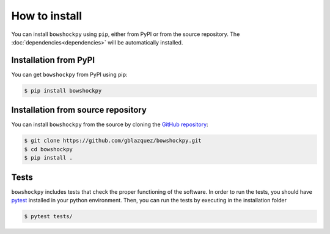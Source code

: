 How to install
==============

You can install ``bowshockpy`` using ``pip``, either from PyPI or from the source repository. The :doc:`dependencies<dependencies>` will be automatically installed.


Installation from PyPI
----------------------

You can get ``bowshockpy`` from PyPI using pip:

.. code-block:: console

   $ pip install bowshockpy 


Installation from source repository
-----------------------------------

You can install ``bowshockpy`` from the source by cloning the `GitHub repository <https://github.com/gblazquez/bowshockpy>`_:

.. code-block:: console

    $ git clone https://github.com/gblazquez/bowshockpy.git 
    $ cd bowshockpy
    $ pip install .


Tests
-----

``bowshockpy`` includes tests that check the proper functioning of the software. In order to run the tests, you should have `pytest <https://docs.pytest.org/en/stable/getting-started.html>`_ installed in your python environment. Then, you can run the tests by executing in the installation folder

.. code-block:: console

   $ pytest tests/

